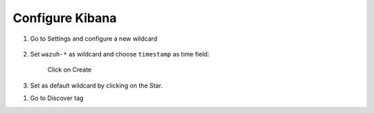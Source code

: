 .. _configure_kibana:

Configure Kibana
==========================================

#. Go to Settings and configure a new wildcard

	.. image:: ../../images/installation/kibana-elk2-set.png
			:align: center
			:width: 100%

#. Set ``wazuh-*`` as wildcard and choose ``timestamp`` as time field:

	.. image:: ../../images/installation/kibana-elk2.png
			:align: center
			:width: 100%

	Click on Create

#. Set as default wildcard by clicking on the Star.

.. image:: ../../images/installation/kibana-elk.png
		:align: center
		:width: 100%

#. Go to Discover tag
